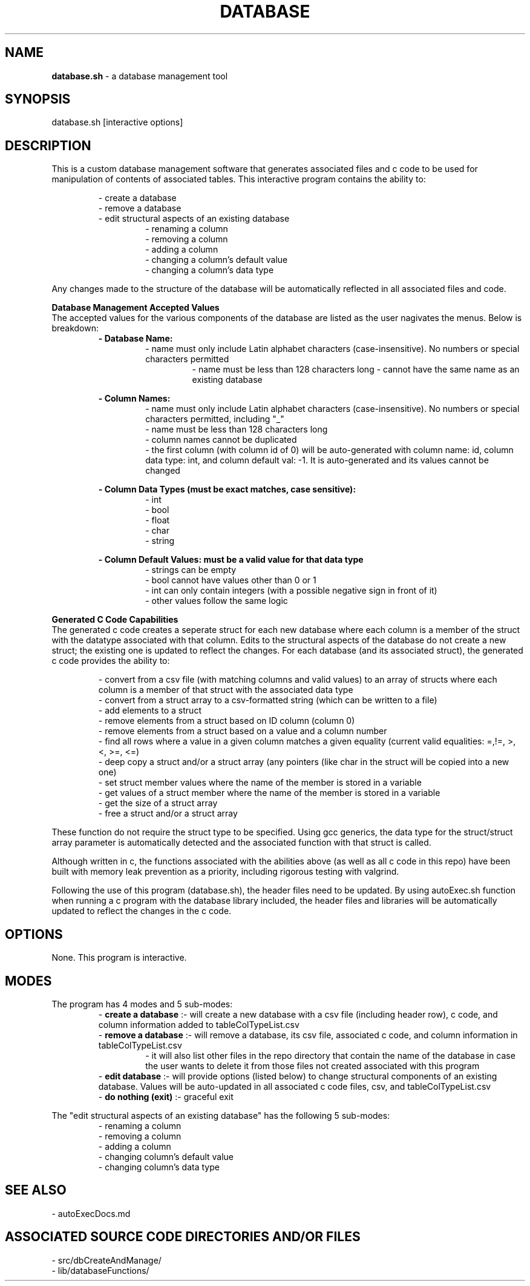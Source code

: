 .TH DATABASE 1 "2022" "DATABASE MANAGEMENT MANUAL"
.SH NAME
.PP
\fBdatabase.sh\fR - a database management tool
.SH SYNOPSIS
.PP
database.sh [interactive options]
.SH DESCRIPTION
.PP
This is a custom database management software that generates associated files and c code to be used for manipulation of contents of associated tables. This interactive program contains the ability to:

.RS
- create a database
.br
- remove a database
.br
- edit structural aspects of an existing database
.br
.RS
- renaming a column
.br
- removing a column
.br
- adding a column
.br
- changing a column's default value
.br
- changing a column's data type
.br
.RE
.RE

Any changes made to the structure of the database will be automatically reflected in all associated files and code.

\fI\fBDatabase Management Accepted Values\fR\fR
.br
The accepted values for the various components of the database are listed as the user nagivates the menus. Below is breakdown:
.br
.RS
\fB- Database Name:\fR
.RS
- name must only include Latin alphabet characters (case-insensitive). No numbers or special characters permitted
.RS
- name must be less than 128 characters long
- cannot have the same name as an existing database
.RE
.RE

\fB- Column Names:\fR
.RS
- name must only include Latin alphabet characters (case-insensitive). No numbers or special characters permitted, including "\_"
.br
- name must be less than 128 characters long
.br
- column names cannot be duplicated
.br
- the first column (with column id of 0) will be auto-generated with column name: id, column data type: int, and column default val: -1. It is auto-generated and its values cannot be changed
.RE

\fB- Column Data Types (must be exact matches, case sensitive):\fR
.RS
- int
.br
- bool
.br
- float
.br
- char
.br
- string
.br
.RE

\fB- Column Default Values: must be a valid value for that data type\fR
.RS
- strings can be empty
.br
- bool cannot have values other than 0 or 1
.br
- int can only contain integers (with a possible negative sign in front of it)
.br
- other values follow the same logic
.br
.RE
.RE

\fI\fBGenerated C Code Capabilities\fR\fR
.br
The generated c code creates a seperate struct for each new database where each column is a member of the struct with the datatype associated with that column. Edits to the structural aspects of the database do not create a new struct; the existing one is updated to reflect the changes. For each database (and its associated struct), the generated c code provides the ability to:

.RS
- convert from a csv file (with matching columns and valid values) to an array of structs where each column is a member of that struct with the associated data type
.br
- convert from a struct array to a csv-formatted string (which can be written to a file)
.br
- add elements to a struct
.br
- remove elements from a struct based on ID column (column 0)
.br
- remove elements from a struct based on a value and a column number
.br
- find all rows where a value in a given column matches a given equality (current valid equalities: =,!=, >, <, >=, <=)
.br
- deep copy a struct and/or a struct array (any pointers (like char\*) in the struct will be copied into a new one)
.br
- set struct member values where the name of the member is stored in a variable
.br
- get values of a struct member where the name of the member is stored in a variable
.br
- get the size of a struct array
.br
- free a struct and/or a struct array
.br
.RE

These function do not require the struct type to be specified. Using gcc generics, the data type for the struct/struct array parameter is automatically detected and the associated function with that struct is called.

Although written in c, the functions associated with the abilities above (as well as all c code in this repo) have been built with memory leak prevention as a priority, including rigorous testing with valgrind.

Following the use of this program (database.sh), the header files need to be updated. By using autoExec.sh function when running a c program with the database library included, the header files and libraries will be automatically updated to reflect the changes in the c code.
.SH OPTIONS
.PP
None. This program is interactive.
.SH MODES
.PP
The program has 4 modes and 5 sub-modes:
.br
.RS
- \fBcreate a database\fR     :- will create a new database with a csv file (including header row), c code, and column information added to tableColTypeList.csv
.br
- \fBremove a database\fR     :- will remove a database, its csv file, associated c code, and column information in tableColTypeList.csv
.br
.RS
- it will also list other files in the repo directory that contain the name of the database in case the user wants to delete it from those files not created associated with this program
.RE
.br
- \fBedit database\fR         :- will provide options (listed below) to change structural components of an existing database. Values will be auto-updated in all associated c code files, csv, and tableColTypeList.csv
.br
- \fBdo nothing (exit)\fR     :- graceful exit
.RE

The "edit structural aspects of an existing database" has the following 5 sub-modes:
.br
.RS
- renaming a column
.br
- removing a column
.br
- adding a column
.br
- changing column's default value
.br
- changing column's data type
.br
.RE
.SH SEE ALSO
.PP
- autoExecDocs.md
.SH ASSOCIATED SOURCE CODE DIRECTORIES AND/OR FILES
.PP
- src/dbCreateAndManage/
.br
- lib/databaseFunctions/
